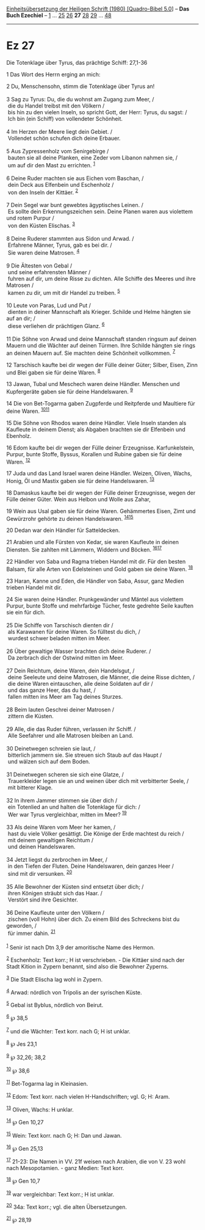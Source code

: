 :PROPERTIES:
:ID:       a8114efe-e060-4ca0-b21d-7aaaf4678640
:END:
<<navbar>>
[[../index.html][Einheitsübersetzung der Heiligen Schrift (1980)
[Quadro-Bibel 5.0]]] -- *Das Buch Ezechiel* -- [[file:Ez_1.html][1]] ...
[[file:Ez_25.html][25]] [[file:Ez_26.html][26]] *27*
[[file:Ez_28.html][28]] [[file:Ez_29.html][29]] ...
[[file:Ez_48.html][48]]

--------------

* Ez 27
  :PROPERTIES:
  :CUSTOM_ID: ez-27
  :END:

<<verses>>

<<v1>>
**** Die Totenklage über Tyrus, das prächtige Schiff: 27,1-36
     :PROPERTIES:
     :CUSTOM_ID: die-totenklage-über-tyrus-das-prächtige-schiff-271-36
     :END:
1 Das Wort des Herrn erging an mich:

<<v2>>
2 Du, Menschensohn, stimm die Totenklage über Tyrus an!\\
\\

<<v3>>
3 Sag zu Tyrus: Du, die du wohnst am Zugang zum Meer, /\\
 die du Handel treibst mit den Völkern /\\
 bis hin zu den vielen Inseln, so spricht Gott, der Herr: Tyrus, du
sagst: /\\
 Ich bin (ein Schiff) von vollendeter Schönheit.\\
\\

<<v4>>
4 Im Herzen der Meere liegt dein Gebiet. /\\
 Vollendet schön schufen dich deine Erbauer.\\
\\

<<v5>>
5 Aus Zypressenholz vom Senirgebirge /\\
 bauten sie all deine Planken, eine Zeder vom Libanon nahmen sie, /\\
 um auf dir den Mast zu errichten. ^{[[#fn1][1]]}\\
\\

<<v6>>
6 Deine Ruder machten sie aus Eichen vom Baschan, /\\
 dein Deck aus Elfenbein und Eschenholz /\\
 von den Inseln der Kittäer. ^{[[#fn2][2]]}\\
\\

<<v7>>
7 Dein Segel war bunt gewebtes ägyptisches Leinen. /\\
 Es sollte dein Erkennungszeichen sein. Deine Planen waren aus violettem
und rotem Purpur /\\
 von den Küsten Elischas. ^{[[#fn3][3]]}\\
\\

<<v8>>
8 Deine Ruderer stammten aus Sidon und Arwad. /\\
 Erfahrene Männer, Tyrus, gab es bei dir. /\\
 Sie waren deine Matrosen. ^{[[#fn4][4]]}\\
\\

<<v9>>
9 Die Ältesten von Gebal /\\
 und seine erfahrensten Männer /\\
 fuhren auf dir, um deine Risse zu dichten. Alle Schiffe des Meeres und
ihre Matrosen /\\
 kamen zu dir, um mit dir Handel zu treiben. ^{[[#fn5][5]]}\\
\\

<<v10>>
10 Leute von Paras, Lud und Put /\\
 dienten in deiner Mannschaft als Krieger. Schilde und Helme hängten sie
auf an dir; /\\
 diese verliehen dir prächtigen Glanz. ^{[[#fn6][6]]}\\
\\

<<v11>>
11 Die Söhne von Arwad und deine Mannschaft standen ringsum auf deinen
Mauern und die Wächter auf deinen Türmen. Ihre Schilde hängten sie rings
an deinen Mauern auf. Sie machten deine Schönheit vollkommen.
^{[[#fn7][7]]}

<<v12>>
12 Tarschisch kaufte bei dir wegen der Fülle deiner Güter; Silber,
Eisen, Zinn und Blei gaben sie für deine Waren. ^{[[#fn8][8]]}

<<v13>>
13 Jawan, Tubal und Meschech waren deine Händler. Menschen und
Kupfergeräte gaben sie für deine Handelswaren. ^{[[#fn9][9]]}

<<v14>>
14 Die von Bet-Togarma gaben Zugpferde und Reitpferde und Maultiere für
deine Waren. ^{[[#fn10][10]][[#fn11][11]]}

<<v15>>
15 Die Söhne von Rhodos waren deine Händler. Viele Inseln standen als
Kaufleute in deinem Dienst; als Abgaben brachten sie dir Elfenbein und
Ebenholz.

<<v16>>
16 Edom kaufte bei dir wegen der Fülle deiner Erzeugnisse.
Karfunkelstein, Purpur, bunte Stoffe, Byssus, Korallen und Rubine gaben
sie für deine Waren. ^{[[#fn12][12]]}

<<v17>>
17 Juda und das Land Israel waren deine Händler. Weizen, Oliven, Wachs,
Honig, Öl und Mastix gaben sie für deine Handelswaren. ^{[[#fn13][13]]}

<<v18>>
18 Damaskus kaufte bei dir wegen der Fülle deiner Erzeugnisse, wegen der
Fülle deiner Güter. Wein aus Helbon und Wolle aus Zahar,

<<v19>>
19 Wein aus Usal gaben sie für deine Waren. Gehämmertes Eisen, Zimt und
Gewürzrohr gehörte zu deinen Handelswaren. ^{[[#fn14][14]][[#fn15][15]]}

<<v20>>
20 Dedan war dein Händler für Satteldecken.

<<v21>>
21 Arabien und alle Fürsten von Kedar, sie waren Kaufleute in deinen
Diensten. Sie zahlten mit Lämmern, Widdern und Böcken.
^{[[#fn16][16]][[#fn17][17]]}

<<v22>>
22 Händler von Saba und Ragma trieben Handel mit dir. Für den besten
Balsam, für alle Arten von Edelsteinen und Gold gaben sie deine Waren.
^{[[#fn18][18]]}

<<v23>>
23 Haran, Kanne und Eden, die Händler von Saba, Assur, ganz Medien
trieben Handel mit dir.

<<v24>>
24 Sie waren deine Händler. Prunkgewänder und Mäntel aus violettem
Purpur, bunte Stoffe und mehrfarbige Tücher, feste gedrehte Seile
kauften sie ein für dich.\\
\\

<<v25>>
25 Die Schiffe von Tarschisch dienten dir /\\
 als Karawanen für deine Waren. So fülltest du dich, /\\
 wurdest schwer beladen mitten im Meer.\\
\\

<<v26>>
26 Über gewaltige Wasser brachten dich deine Ruderer. /\\
 Da zerbrach dich der Ostwind mitten im Meer.\\
\\

<<v27>>
27 Dein Reichtum, deine Waren, dein Handelsgut, /\\
 deine Seeleute und deine Matrosen, die Männer, die deine Risse dichten,
/\\
 die deine Waren eintauschen, alle deine Soldaten auf dir /\\
 und das ganze Heer, das du hast, /\\
 fallen mitten ins Meer am Tag deines Sturzes.\\
\\

<<v28>>
28 Beim lauten Geschrei deiner Matrosen /\\
 zittern die Küsten.\\
\\

<<v29>>
29 Alle, die das Ruder führen, verlassen ihr Schiff. /\\
 Alle Seefahrer und alle Matrosen bleiben an Land.\\
\\

<<v30>>
30 Deinetwegen schreien sie laut, /\\
 bitterlich jammern sie. Sie streuen sich Staub auf das Haupt /\\
 und wälzen sich auf dem Boden.\\
\\

<<v31>>
31 Deinetwegen scheren sie sich eine Glatze, /\\
 Trauerkleider legen sie an und weinen über dich mit verbitterter Seele,
/\\
 mit bitterer Klage.\\
\\

<<v32>>
32 In ihrem Jammer stimmen sie über dich /\\
 ein Totenlied an und halten die Totenklage für dich: /\\
 Wer war Tyrus vergleichbar, mitten im Meer? ^{[[#fn19][19]]}\\
\\

<<v33>>
33 Als deine Waren vom Meer her kamen, /\\
 hast du viele Völker gesättigt. Die Könige der Erde machtest du reich
/\\
 mit deinem gewaltigen Reichtum /\\
 und deinen Handelswaren.\\
\\

<<v34>>
34 Jetzt liegst du zerbrochen im Meer, /\\
 in den Tiefen der Fluten. Deine Handelswaren, dein ganzes Heer /\\
 sind mit dir versunken. ^{[[#fn20][20]]}\\
\\

<<v35>>
35 Alle Bewohner der Küsten sind entsetzt über dich; /\\
 ihren Königen sträubt sich das Haar. /\\
 Verstört sind ihre Gesichter.\\
\\

<<v36>>
36 Deine Kaufleute unter den Völkern /\\
 zischen (voll Hohn) über dich. Zu einem Bild des Schreckens bist du
geworden, /\\
 für immer dahin. ^{[[#fn21][21]]}\\
\\

^{[[#fnm1][1]]} Senir ist nach Dtn 3,9 der amoritische Name des Hermon.

^{[[#fnm2][2]]} Eschenholz: Text korr.; H ist verschrieben. - Die
Kittäer sind nach der Stadt Kition in Zypern benannt, sind also die
Bewohner Zyperns.

^{[[#fnm3][3]]} Die Stadt Elischa lag wohl in Zypern.

^{[[#fnm4][4]]} Arwad: nördlich von Tripolis an der syrischen Küste.

^{[[#fnm5][5]]} Gebal ist Byblus, nördlich von Beirut.

^{[[#fnm6][6]]} ℘ 38,5

^{[[#fnm7][7]]} und die Wächter: Text korr. nach G; H ist unklar.

^{[[#fnm8][8]]} ℘ Jes 23,1

^{[[#fnm9][9]]} ℘ 32,26; 38,2

^{[[#fnm10][10]]} ℘ 38,6

^{[[#fnm11][11]]} Bet-Togarma lag in Kleinasien.

^{[[#fnm12][12]]} Edom: Text korr. nach vielen H-Handschriften; vgl. G;
H: Aram.

^{[[#fnm13][13]]} Oliven, Wachs: H unklar.

^{[[#fnm14][14]]} ℘ Gen 10,27

^{[[#fnm15][15]]} Wein: Text korr. nach G; H: Dan und Jawan.

^{[[#fnm16][16]]} ℘ Gen 25,13

^{[[#fnm17][17]]} 21-23: Die Namen in VV. 21f weisen nach Arabien, die
von V. 23 wohl nach Mesopotamien. - ganz Medien: Text korr.

^{[[#fnm18][18]]} ℘ Gen 10,7

^{[[#fnm19][19]]} war vergleichbar: Text korr.; H ist unklar.

^{[[#fnm20][20]]} 34a: Text korr.; vgl. die alten Übersetzungen.

^{[[#fnm21][21]]} ℘ 28,19
